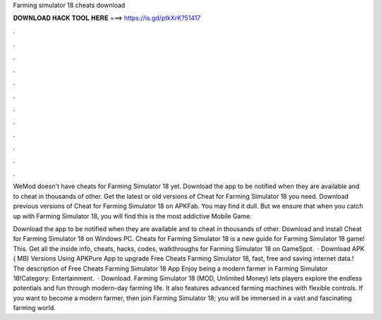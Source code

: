 Farming simulator 18 cheats download



𝐃𝐎𝐖𝐍𝐋𝐎𝐀𝐃 𝐇𝐀𝐂𝐊 𝐓𝐎𝐎𝐋 𝐇𝐄𝐑𝐄 ===> https://is.gd/ptkXrK?51417



.



.



.



.



.



.



.



.



.



.



.



.

WeMod doesn't have cheats for Farming Simulator 18 yet. Download the app to be notified when they are available and to cheat in thousands of other. Get the latest or old versions of Cheat for Farming Simulator 18 you need. Download previous versions of Cheat for Farming Simulator 18 on APKFab. You may find it dull. But we ensure that when you catch up with Farming Simulator 18, you will find this is the most addictive Mobile Game.

Download the app to be notified when they are available and to cheat in thousands of other. Download and install Cheat for Farming Simulator 18 on Windows PC. Cheats for Farming Simulator 18 is a new guide for Farming Simulator 18 game! This. Get all the inside info, cheats, hacks, codes, walkthroughs for Farming Simulator 18 on GameSpot.  · Download APK ( MB) Versions Using APKPure App to upgrade Free Cheats Farming Simulator 18, fast, free and saving internet data.! The description of Free Cheats Farming Simulator 18 App Enjoy being a modern farmer in Farming Simulator 18!Category: Entertainment.  · Download. Farming Simulator 18 (MOD, Unlimited Money) lets players explore the endless potentials and fun through modern-day farming life. It also features advanced farming machines with flexible controls. If you want to become a modern farmer, then join Farming Simulator 18; you will be immersed in a vast and fascinating farming world.
